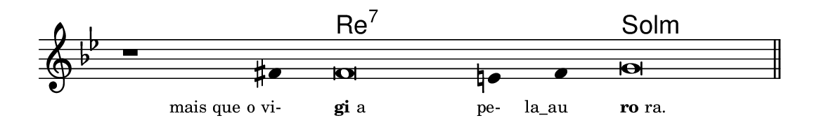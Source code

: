 \version "2.20.0"
#(set! paper-alist (cons '("linha" . (cons (* 148 mm) (* 24 mm))) paper-alist))

\paper {
  #(set-paper-size "linha")
  ragged-right = ##f
}

\language "portugues"

%†

harmonia = \chordmode {
    \cadenzaOn
%harmonia
  r1 r4 re\breve:7~ re4:7~ re4:7 sol\breve:m
%/harmonia
}
melodia = \fixed do' {
    \key sol \minor
    \cadenzaOn
%recitação
    r1 fas4 fas\breve mi4 fas4 sol\breve \bar "||"
%/recitação
}
letra = \lyricmode {
    \teeny
    \tweak self-alignment-X #1  \markup{mais que o vi-}
    \tweak self-alignment-X #-1 \markup{\bold{gi}a}
    \tweak self-alignment-X #1  \markup{pe-}
    \tweak self-alignment-X #1  \markup{la_au}
    \tweak self-alignment-X #-1 \markup{\bold{ro}ra.}
}

\book {
  \paper {
      indent = 0\mm
  }
    \header {
      %piece = "A"
      tagline = ""
    }
  \score {
    <<
      \new ChordNames {
        \set chordChanges = ##t
        \set noChordSymbol = ""
        \harmonia
      }
      \new Voice = "canto" { \melodia }
      \new Lyrics \lyricsto "canto" \letra
    >>
    \layout {
      %indent = 0\cm
      \context {
        \Staff
        \remove "Time_signature_engraver"
        \hide Stem
      }
    }
  }
}
